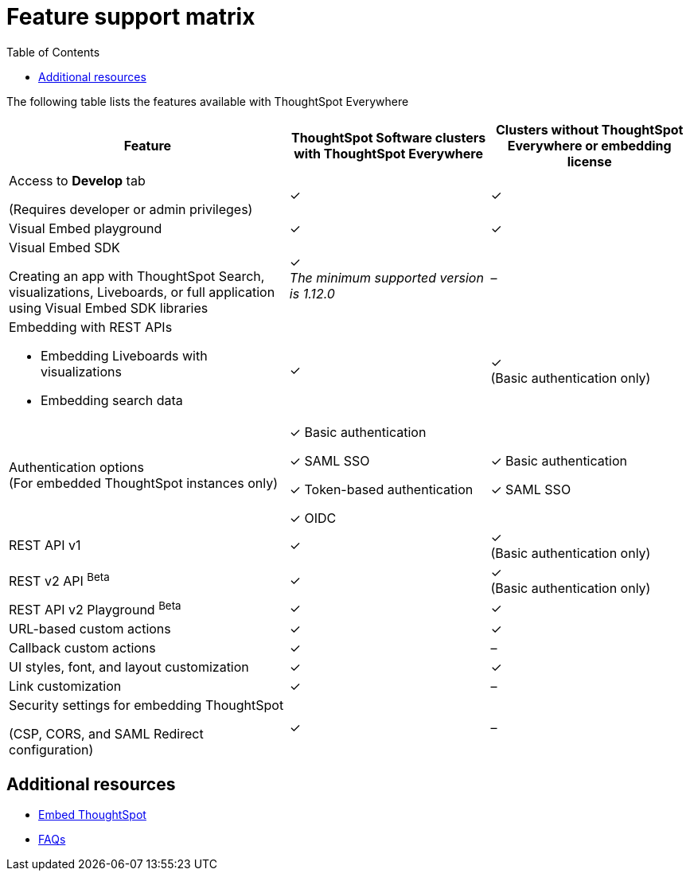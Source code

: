 = Feature support matrix
:toc: true

:page-title:
:page-pageid: feature-support-matrix
:page-description: ThoughtSpot Software customers with a license to embed can avail ThoughtSpot Everywhere features and access to Visual Embed SDK

The following table lists the features available with ThoughtSpot Everywhere

[div tableContainer]
--
[width="100%" cols="7,5,5"]
[options='header']
|=====
|Feature|ThoughtSpot Software clusters with ThoughtSpot Everywhere|Clusters without ThoughtSpot Everywhere or embedding license

|Access to **Develop** tab +

(Requires developer or admin  privileges) |[tag greenBackground]#✓# | [tag greenBackground]#✓#
| Visual Embed playground |[tag greenBackground]#✓#
|[tag greenBackground]#✓#

| Visual Embed SDK +

Creating an app with ThoughtSpot Search, visualizations, Liveboards, or full application using Visual Embed SDK libraries a|[tag greenBackground]#✓# +
__The minimum supported version is 1.12.0__| [tag greyBackground]#–#

a|Embedding with REST APIs +

* Embedding Liveboards with visualizations +
* Embedding search data
|[tag greenBackground]#✓#  +

|[tag greenBackground]#✓# +
(Basic authentication only)

|Authentication options  +
(For embedded ThoughtSpot instances only) a| [tag greenBackground]#✓# Basic authentication +

[tag greenBackground]#✓# SAML SSO  +

[tag greenBackground]#✓# Token-based authentication +

[tag greenBackground]#✓# OIDC +

| [tag greenBackground]#✓# Basic authentication +

[tag greenBackground]#✓# SAML SSO

a|REST API v1 +

|[tag greenBackground]#✓#
|[tag greenBackground]#✓# +
(Basic authentication only)

a|REST v2 API [beta betaBackground]^Beta^   |[tag greenBackground]#✓#  +
|[tag greenBackground]#✓# +
(Basic authentication only)

|REST API v2 Playground [beta betaBackground]^Beta^ |[tag greenBackground]#✓#  | [tag greenBackground]#✓#

|URL-based custom actions|[tag greenBackground]#✓# |[tag greenBackground]#✓#
|Callback custom actions|[tag greenBackground]#✓# |[tag greyBackground]#–#
|UI styles, font, and layout customization|[tag greenBackground]#✓# |[tag greenBackground]#✓#
|Link customization|[tag greenBackground]#✓#  |[tag greyBackground]#–#
|Security settings for embedding ThoughtSpot +

(CSP, CORS, and SAML Redirect configuration)| [tag greenBackground]#✓# | [tag greyBackground]#–# | [tag greyBackground]#–#
|=====
--


== Additional resources

* xref:embed-methods.adoc[Embed ThoughtSpot]
* link:https://developers.thoughtspot.com/docs/?pageid=faqs[FAQs, window=_blank]
